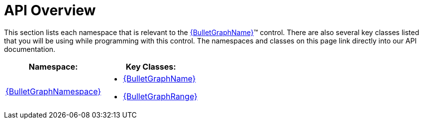 ﻿////

|metadata|
{
    "name": "bulletgraph-api-reference",
    "controlName": ["{BulletGraphName}"],
    "tags": ["API"],
    "guid": "66a56e91-cfe3-4e61-baa7-a5ce9aad2a2b",  
    "buildFlags": [],
    "createdOn": "2014-06-05T19:53:12.0138731Z"
}
|metadata|
////

= API Overview

This section lists each namespace that is relevant to the link:{BulletGraphLink}.{BulletGraphName}.html[{BulletGraphName}]™ control. There are also several key classes listed that you will be using while programming with this control. The namespaces and classes on this page link directly into our API documentation.

[options="header", cols="a,a"]
|====
|Namespace:|Key Classes:

| link:{BulletGraphLink}_namespace.html[{BulletGraphNamespace}]
|
* link:{BulletGraphLink}.{BulletGraphName}.html[{BulletGraphName}] 

* link:{BulletGraphLink}.{BulletGraphRange}.html[{BulletGraphRange}] 

|====